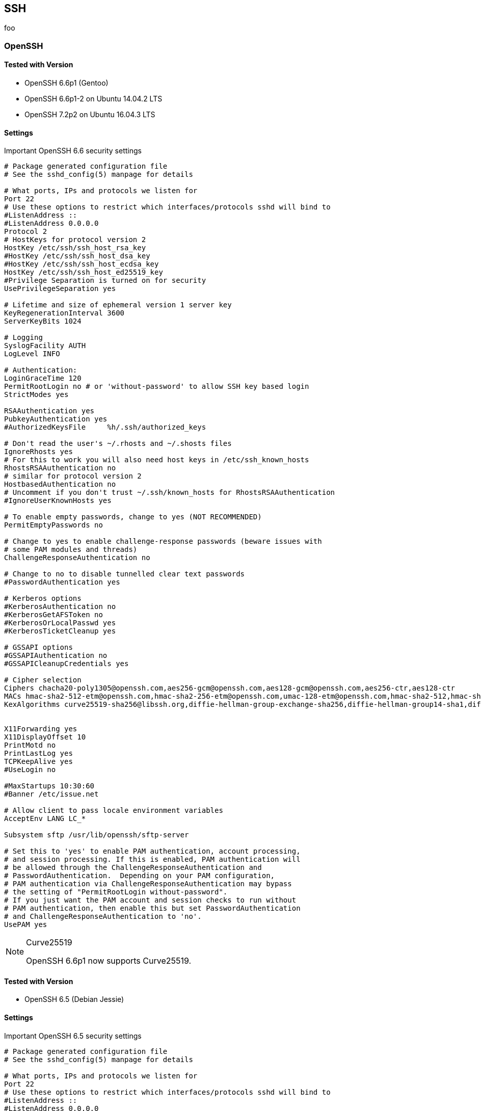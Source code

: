 == SSH

foo

=== OpenSSH

==== Tested with Version

* OpenSSH 6.6p1 (Gentoo)
* OpenSSH 6.6p1-2 on Ubuntu 14.04.2 LTS
* OpenSSH 7.2p2 on Ubuntu 16.04.3 LTS

==== Settings

.Important OpenSSH 6.6 security settings
[source]
----
# Package generated configuration file
# See the sshd_config(5) manpage for details

# What ports, IPs and protocols we listen for
Port 22
# Use these options to restrict which interfaces/protocols sshd will bind to
#ListenAddress ::
#ListenAddress 0.0.0.0
Protocol 2
# HostKeys for protocol version 2
HostKey /etc/ssh/ssh_host_rsa_key
#HostKey /etc/ssh/ssh_host_dsa_key
#HostKey /etc/ssh/ssh_host_ecdsa_key
HostKey /etc/ssh/ssh_host_ed25519_key
#Privilege Separation is turned on for security
UsePrivilegeSeparation yes

# Lifetime and size of ephemeral version 1 server key
KeyRegenerationInterval 3600
ServerKeyBits 1024

# Logging
SyslogFacility AUTH
LogLevel INFO

# Authentication:
LoginGraceTime 120
PermitRootLogin no # or 'without-password' to allow SSH key based login
StrictModes yes

RSAAuthentication yes
PubkeyAuthentication yes
#AuthorizedKeysFile	%h/.ssh/authorized_keys

# Don't read the user's ~/.rhosts and ~/.shosts files
IgnoreRhosts yes
# For this to work you will also need host keys in /etc/ssh_known_hosts
RhostsRSAAuthentication no
# similar for protocol version 2
HostbasedAuthentication no
# Uncomment if you don't trust ~/.ssh/known_hosts for RhostsRSAAuthentication
#IgnoreUserKnownHosts yes

# To enable empty passwords, change to yes (NOT RECOMMENDED)
PermitEmptyPasswords no

# Change to yes to enable challenge-response passwords (beware issues with
# some PAM modules and threads)
ChallengeResponseAuthentication no

# Change to no to disable tunnelled clear text passwords
#PasswordAuthentication yes

# Kerberos options
#KerberosAuthentication no
#KerberosGetAFSToken no
#KerberosOrLocalPasswd yes
#KerberosTicketCleanup yes

# GSSAPI options
#GSSAPIAuthentication no
#GSSAPICleanupCredentials yes

# Cipher selection
Ciphers chacha20-poly1305@openssh.com,aes256-gcm@openssh.com,aes128-gcm@openssh.com,aes256-ctr,aes128-ctr
MACs hmac-sha2-512-etm@openssh.com,hmac-sha2-256-etm@openssh.com,umac-128-etm@openssh.com,hmac-sha2-512,hmac-sha2-256,hmac-ripemd160
KexAlgorithms curve25519-sha256@libssh.org,diffie-hellman-group-exchange-sha256,diffie-hellman-group14-sha1,diffie-hellman-group-exchange-sha1


X11Forwarding yes
X11DisplayOffset 10
PrintMotd no
PrintLastLog yes
TCPKeepAlive yes
#UseLogin no

#MaxStartups 10:30:60
#Banner /etc/issue.net

# Allow client to pass locale environment variables
AcceptEnv LANG LC_*

Subsystem sftp /usr/lib/openssh/sftp-server

# Set this to 'yes' to enable PAM authentication, account processing,
# and session processing. If this is enabled, PAM authentication will
# be allowed through the ChallengeResponseAuthentication and
# PasswordAuthentication.  Depending on your PAM configuration,
# PAM authentication via ChallengeResponseAuthentication may bypass
# the setting of "PermitRootLogin without-password".
# If you just want the PAM account and session checks to run without
# PAM authentication, then enable this but set PasswordAuthentication
# and ChallengeResponseAuthentication to 'no'.
UsePAM yes
----

.Curve25519
[NOTE]
====
OpenSSH 6.6p1 now supports Curve25519.
====

==== Tested with Version

* OpenSSH 6.5 (Debian Jessie)

==== Settings

.Important OpenSSH 6.5 security settings
[source]
----
# Package generated configuration file
# See the sshd_config(5) manpage for details

# What ports, IPs and protocols we listen for
Port 22
# Use these options to restrict which interfaces/protocols sshd will bind to
#ListenAddress ::
#ListenAddress 0.0.0.0
Protocol 2
# HostKeys for protocol version 2
HostKey /etc/ssh/ssh_host_rsa_key
#HostKey /etc/ssh/ssh_host_dsa_key
#HostKey /etc/ssh/ssh_host_ecdsa_key
HostKey /etc/ssh/ssh_host_ed25519_key
#Privilege Separation is turned on for security
UsePrivilegeSeparation yes

# Lifetime and size of ephemeral version 1 server key
KeyRegenerationInterval 3600
ServerKeyBits 1024

# Logging
SyslogFacility AUTH
LogLevel INFO

# Authentication:
LoginGraceTime 120
PermitRootLogin no # or 'without-password' to allow SSH key based login
StrictModes yes

RSAAuthentication yes
PubkeyAuthentication yes
#AuthorizedKeysFile	%h/.ssh/authorized_keys

# Don't read the user's ~/.rhosts and ~/.shosts files
IgnoreRhosts yes
# For this to work you will also need host keys in /etc/ssh_known_hosts
RhostsRSAAuthentication no
# similar for protocol version 2
HostbasedAuthentication no
# Uncomment if you don't trust ~/.ssh/known_hosts for RhostsRSAAuthentication
#IgnoreUserKnownHosts yes

# To enable empty passwords, change to yes (NOT RECOMMENDED)
PermitEmptyPasswords no

# Change to yes to enable challenge-response passwords (beware issues with
# some PAM modules and threads)
ChallengeResponseAuthentication no

# Change to no to disable tunnelled clear text passwords
#PasswordAuthentication yes

# Kerberos options
#KerberosAuthentication no
#KerberosGetAFSToken no
#KerberosOrLocalPasswd yes
#KerberosTicketCleanup yes

# GSSAPI options
#GSSAPIAuthentication no
#GSSAPICleanupCredentials yes

# Cipher selection
Ciphers aes256-gcm@openssh.com,aes128-gcm@openssh.com,aes256-ctr,aes128-ctr
MACs hmac-sha2-512-etm@openssh.com,hmac-sha2-256-etm@openssh.com,umac-128-etm@openssh.com,hmac-sha2-512,hmac-sha2-256,hmac-ripemd160
KexAlgorithms diffie-hellman-group-exchange-sha256,diffie-hellman-group14-sha1,diffie-hellman-group-exchange-sha1


X11Forwarding yes
X11DisplayOffset 10
PrintMotd no
PrintLastLog yes
TCPKeepAlive yes
#UseLogin no

#MaxStartups 10:30:60
#Banner /etc/issue.net

# Allow client to pass locale environment variables
AcceptEnv LANG LC_*

Subsystem sftp /usr/lib/openssh/sftp-server

# Set this to 'yes' to enable PAM authentication, account processing,
# and session processing. If this is enabled, PAM authentication will
# be allowed through the ChallengeResponseAuthentication and
# PasswordAuthentication.  Depending on your PAM configuration,
# PAM authentication via ChallengeResponseAuthentication may bypass
# the setting of "PermitRootLogin without-password".
# If you just want the PAM account and session checks to run without
# PAM authentication, then enable this but set PasswordAuthentication
# and ChallengeResponseAuthentication to 'no'.
UsePAM yes
----

==== Tested with Version

* OpenSSH 6.0p1 (Debian wheezy)

==== Settings

.Important OpenSSH 6.0 security settings
[source]
----
# Package generated configuration file
# See the sshd_config(5) manpage for details

# What ports, IPs and protocols we listen for
Port 22
# Use these options to restrict which interfaces/protocols sshd will bind to
#ListenAddress ::
#ListenAddress 0.0.0.0
Protocol 2
# HostKeys for protocol version 2
HostKey /etc/ssh/ssh_host_rsa_key
#HostKey /etc/ssh/ssh_host_dsa_key
#HostKey /etc/ssh/ssh_host_ecdsa_key
#Privilege Separation is turned on for security
UsePrivilegeSeparation yes

# Lifetime and size of ephemeral version 1 server key
KeyRegenerationInterval 3600
ServerKeyBits 768

# Logging
SyslogFacility AUTH
LogLevel INFO

# Authentication:
LoginGraceTime 120
PermitRootLogin no # or 'without-password' to allow SSH key based login
StrictModes yes

RSAAuthentication yes
PubkeyAuthentication yes
#AuthorizedKeysFile	%h/.ssh/authorized_keys

# Don't read the user's ~/.rhosts and ~/.shosts files
IgnoreRhosts yes
# For this to work you will also need host keys in /etc/ssh_known_hosts
RhostsRSAAuthentication no
# similar for protocol version 2
HostbasedAuthentication no
# Uncomment if you don't trust ~/.ssh/known_hosts for RhostsRSAAuthentication
#IgnoreUserKnownHosts yes

# To enable empty passwords, change to yes (NOT RECOMMENDED)
PermitEmptyPasswords no

# Change to yes to enable challenge-response passwords (beware issues with
# some PAM modules and threads)
ChallengeResponseAuthentication no

# Change to no to disable tunnelled clear text passwords
#PasswordAuthentication yes

# Kerberos options
#KerberosAuthentication no
#KerberosGetAFSToken no
#KerberosOrLocalPasswd yes
#KerberosTicketCleanup yes

# GSSAPI options
#GSSAPIAuthentication no
#GSSAPICleanupCredentials yes

# Cipher selection
Ciphers aes256-ctr,aes128-ctr
MACs hmac-sha2-512,hmac-sha2-256,hmac-ripemd160
KexAlgorithms diffie-hellman-group-exchange-sha256,diffie-hellman-group14-sha1,diffie-hellman-group-exchange-sha1

X11Forwarding yes
X11DisplayOffset 10
PrintMotd no
PrintLastLog yes
TCPKeepAlive yes
#UseLogin no

#MaxStartups 10:30:60
#Banner /etc/issue.net

# Allow client to pass locale environment variables
AcceptEnv LANG LC_*

Subsystem sftp /usr/lib/openssh/sftp-server

# Set this to 'yes' to enable PAM authentication, account processing,
# and session processing. If this is enabled, PAM authentication will
# be allowed through the ChallengeResponseAuthentication and
# PasswordAuthentication.  Depending on your PAM configuration,
# PAM authentication via ChallengeResponseAuthentication may bypass
# the setting of "PermitRootLogin without-password".
# If you just want the PAM account and session checks to run without
# PAM authentication, then enable this but set PasswordAuthentication
# and ChallengeResponseAuthentication to 'no'.
UsePAM yes
----

*Note:* Older |Linux| systems won’t support SHA2. PuTTY (Windows) does
 not support RIPE-MD160. Curve25519, AES-GCM and UMAC are only
 available upstream (OpenSSH 6.6p1). DSA host keys have been removed
 on purpose, the DSS standard does not support for DSA keys stronger
 than 1024bit
 footnote:[https://bugzilla.mindrot.org/show_bug.cgi?id=1647] which is
 far below current standards (see section
 #section:keylengths[[section:keylengths]]). Legacy systems can use
 this configuration and simply omit unsupported ciphers, key exchange
 algorithms and MACs.

==== References

The OpenSSH
http://www.openssh.org/cgi-bin/man.cgi?query=sshd_config[sshd_config —
OpenSSH SSH daemon configuration file] man page is the best reference:

==== How to test

Connect a client with verbose logging enabled to the SSH server

[source,terminal]
----
$ ssh -vvv myserver.com
----

and observe the key exchange in the output.


=== Cisco ASA

==== Tested with Versions

* 9.1(3)

==== Settings

[source,terminal]
----
crypto key generate rsa modulus 2048
ssh version 2
ssh key-exchange group dh-group14-sha1
----

Note: When the ASA is configured for SSH, by default both SSH versions
1 and 2 are allowed. In addition to that, only a group1
DH-key-exchange is used. This should be changed to allow only SSH
version 2 and to use a key-exchange with group14. The generated RSA
key should be 2048 bit (the actual supported maximum). A
non-cryptographic best practice is to reconfigure the lines to only
allow SSH-logins.

==== References

http://www.cisco.com/en/US/docs/security/asa/asa91/configuration/general/admin_management.html [http://www.cisco.com/en/US/docs/security/asa/asa91/configuration/general/admin_management.html ]

==== How to test

Connect a client with verbose logging enabled to the SSH server

[source,terminal]
----
$ ssh -vvv myserver.com
----

and observe the key exchange in the output.

=== Cisco IOS

==== Tested with Versions

* 15.0
* 15.1
* 15.2

==== Settings

[source,terminal]
----
crypto key generate rsa modulus 4096 label SSH-KEYS
ip ssh rsa keypair-name SSH-KEYS
ip ssh version 2
ip ssh dh min size 2048

line vty 0 15
transport input ssh
----

Note: Same as with the ASA, also on IOS by default both SSH versions 1
and 2 are allowed and the DH-key-exchange only use a DH-group of 768
Bit. In IOS, a dedicated Key-pair can be bound to SSH to reduce the
usage of individual keys-pairs. From IOS Version 15.0 onwards, 4096
Bit rsa keys are supported and should be used according to the
paradigm "use longest supported key". Also, do not forget to disable
telnet vty access.

==== References

http://www.cisco.com/en/US/docs/ios/sec_user_services/configuration/guide/sec_cfg_secure_shell.html

==== How to test

Connect a client with verbose logging enabled to the SSH server

[source,terminal]
----
$ ssh -vvv myserver.com
----

and observe the key exchange in the output.

